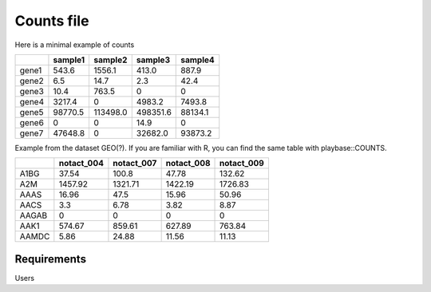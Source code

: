 .. _counts:

Counts file
================================================================================

Here is a minimal example of counts

+-------+---------+----------+----------+---------+
|       | sample1 | sample2  | sample3  | sample4 |
+=======+=========+==========+==========+=========+
| gene1 | 543.6   | 1556.1   | 413.0    | 887.9   |
+-------+---------+----------+----------+---------+
| gene2 | 6.5     | 14.7     | 2.3      | 42.4    |
+-------+---------+----------+----------+---------+
| gene3 | 10.4    | 763.5    | 0        | 0       |
+-------+---------+----------+----------+---------+
| gene4 | 3217.4  | 0        | 4983.2   | 7493.8  |
+-------+---------+----------+----------+---------+
| gene5 | 98770.5 | 113498.0 | 498351.6 | 88134.1 |
+-------+---------+----------+----------+---------+
| gene6 | 0       | 0        | 14.9     | 0       |
+-------+---------+----------+----------+---------+
| gene7 | 47648.8 | 0        | 32682.0  | 93873.2 |
+-------+---------+----------+----------+---------+


Example from the dataset GEO(?). If you are familiar with R, you can find the same table with playbase::COUNTS.

+-------+------------+------------+------------+-------------+
|       | notact_004 | notact_007 | notact_008 | notact_009  |
+=======+============+============+============+=============+
| A1BG  | 37.54      | 100.8      | 47.78      | 132.62      |
+-------+------------+------------+------------+-------------+
| A2M   | 1457.92    | 1321.71    | 1422.19    | 1726.83     |
+-------+------------+------------+------------+-------------+
| AAAS  | 16.96      | 47.5       | 15.96      | 50.96       |
+-------+------------+------------+------------+-------------+
| AACS  | 3.3        | 6.78       | 3.82       | 8.87        |
+-------+------------+------------+------------+-------------+
| AAGAB | 0          | 0          | 0          | 0           |
+-------+------------+------------+------------+-------------+
| AAK1  | 574.67     | 859.61     | 627.89     | 763.84      |
+-------+------------+------------+------------+-------------+
| AAMDC | 5.86       | 24.88      | 11.56      | 11.13       |
+-------+------------+------------+------------+-------------+



Requirements
--------------------------------------------------------------------------------
Users 


.. seealso::

    See 

